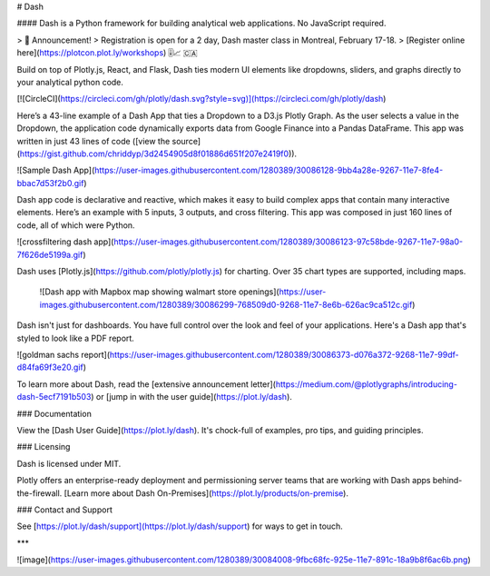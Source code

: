 # Dash

#### Dash is a Python framework for building analytical web applications. No JavaScript required.

> 📢  Announcement!  
> Registration is open for a 2 day, Dash master class in Montreal, February 17-18.  
> [Register online here](https://plotcon.plot.ly/workshops) 🎚📈  🇨🇦

Build on top of Plotly.js, React, and Flask, Dash ties modern UI elements like dropdowns, sliders, and graphs directly to your analytical python code.

[![CircleCI](https://circleci.com/gh/plotly/dash.svg?style=svg)](https://circleci.com/gh/plotly/dash)

Here’s a 43-line example of a Dash App that ties a Dropdown to a D3.js Plotly Graph.
As the user selects a value in the Dropdown, the application code dynamically
exports data from Google Finance into a Pandas DataFrame. This app was written in just 43 lines of code ([view the source](https://gist.github.com/chriddyp/3d2454905d8f01886d651f207e2419f0)).

![Sample Dash App](https://user-images.githubusercontent.com/1280389/30086128-9bb4a28e-9267-11e7-8fe4-bbac7d53f2b0.gif)

Dash app code is declarative and reactive, which makes it easy to build complex apps that contain many interactive elements. Here’s an example with 5 inputs, 3 outputs, and cross filtering. This app was composed in just 160 lines of code, all of which were Python.

![crossfiltering dash app](https://user-images.githubusercontent.com/1280389/30086123-97c58bde-9267-11e7-98a0-7f626de5199a.gif)

Dash uses [Plotly.js](https://github.com/plotly/plotly.js) for charting. Over 35 chart types are supported, including maps.

 ![Dash app with Mapbox map showing walmart store openings](https://user-images.githubusercontent.com/1280389/30086299-768509d0-9268-11e7-8e6b-626ac9ca512c.gif)

Dash isn't just for dashboards. You have full control over the look and feel of your applications. Here's a Dash app that's styled to look like a PDF report.

![goldman sachs report](https://user-images.githubusercontent.com/1280389/30086373-d076a372-9268-11e7-99df-d84fa69f3e20.gif)

To learn more about Dash, read the [extensive announcement letter](https://medium.com/@plotlygraphs/introducing-dash-5ecf7191b503) or [jump in with the user guide](https://plot.ly/dash).

### Documentation

View the [Dash User Guide](https://plot.ly/dash). It's chock-full of examples, pro tips, and guiding principles.

### Licensing

Dash is licensed under MIT.

Plotly offers an enterprise-ready deployment and permissioning server teams that are working with Dash apps behind-the-firewall. [Learn more about Dash On-Premises](https://plot.ly/products/on-premise).

### Contact and Support

See [https://plot.ly/dash/support](https://plot.ly/dash/support) for ways to get in touch.

***

![image](https://user-images.githubusercontent.com/1280389/30084008-9fbc68fc-925e-11e7-891c-18a9b8f6ac6b.png)


